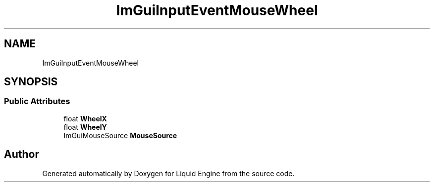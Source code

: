 .TH "ImGuiInputEventMouseWheel" 3 "Wed Apr 3 2024" "Liquid Engine" \" -*- nroff -*-
.ad l
.nh
.SH NAME
ImGuiInputEventMouseWheel
.SH SYNOPSIS
.br
.PP
.SS "Public Attributes"

.in +1c
.ti -1c
.RI "float \fBWheelX\fP"
.br
.ti -1c
.RI "float \fBWheelY\fP"
.br
.ti -1c
.RI "ImGuiMouseSource \fBMouseSource\fP"
.br
.in -1c

.SH "Author"
.PP 
Generated automatically by Doxygen for Liquid Engine from the source code\&.
